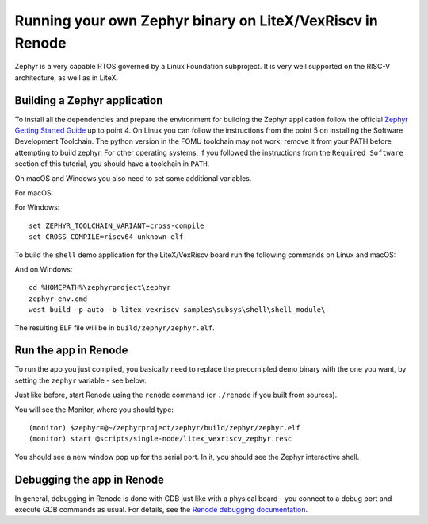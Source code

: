 Running your own Zephyr binary on LiteX/VexRiscv in Renode
==========================================================

Zephyr is a very capable RTOS governed by a Linux Foundation subproject.
It is very well supported on the RISC-V architecture, as well as in
LiteX.

Building a Zephyr application
^^^^^^^^^^^^^^^^^^^^^^^^^^^^^

To install all the dependencies and prepare the environment for building
the Zephyr application follow the official `Zephyr Getting Started
Guide <https://docs.zephyrproject.org/latest/getting_started/index.html>`__
up to point 4. On Linux you can follow the instructions from the point 5
on installing the Software Development Toolchain. The python version
in the FOMU toolchain may not work; remove it from your PATH before
attempting to build zephyr.
For other operating
systems, if you followed the instructions from the ``Required Software``
section of this tutorial, you should have a toolchain in ``PATH``.

On macOS and Windows you also need to set some additional variables.

For macOS:

.. session:: shell-session

   $ export ZEPHYR_TOOLCHAIN_VARIANT=cross-compile
   $ export CROSS_COMPILE=riscv64-unknown-elf-

For Windows:

::

   set ZEPHYR_TOOLCHAIN_VARIANT=cross-compile
   set CROSS_COMPILE=riscv64-unknown-elf-

To build the ``shell`` demo application for the LiteX/VexRiscv board run
the following commands on Linux and macOS:

.. session:: shell-session

   $ cd ~/zephyrproject/zephyr
   $ source zephyr-env.sh
   $ west build -p auto -b litex_vexriscv samples/subsys/shell/shell_module/

And on Windows:

::

   cd %HOMEPATH%\zephyrproject\zephyr
   zephyr-env.cmd
   west build -p auto -b litex_vexriscv samples\subsys\shell\shell_module\

The resulting ELF file will be in ``build/zephyr/zephyr.elf``.

Run the app in Renode
^^^^^^^^^^^^^^^^^^^^^

To run the app you just compiled, you basically need to replace the
precomipled demo binary with the one you want, by setting the ``zephyr``
variable - see below.

Just like before, start Renode using the ``renode`` command (or
``./renode`` if you built from sources).

You will see the Monitor, where you should type:

::

   (monitor) $zephyr=@~/zephyrproject/zephyr/build/zephyr/zephyr.elf
   (monitor) start @scripts/single-node/litex_vexriscv_zephyr.resc

You should see a new window pop up for the serial port. In it, you
should see the Zephyr interactive shell.

Debugging the app in Renode
^^^^^^^^^^^^^^^^^^^^^^^^^^^

In general, debugging in Renode is done with GDB just like with a
physical board - you connect to a debug port and execute GDB commands as
usual. For details, see the `Renode debugging
documentation <https://renode.readthedocs.io/en/latest/debugging/gdb.html>`__.
